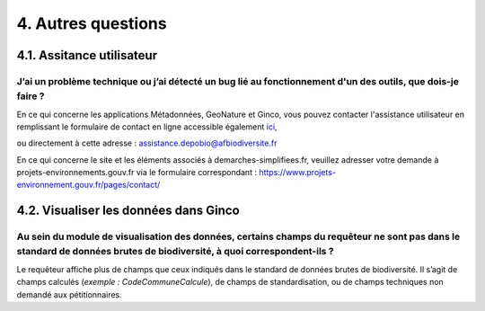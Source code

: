 .. 4. Autres questions

4. Autres questions
===================
 
4.1. Assitance utilisateur
--------------------------

J’ai un problème technique ou j’ai détecté un bug lié au fonctionnement d'un des outils, que dois-je faire ? 
^^^^^^^^^^^^^^^^^^^^^^^^^^^^^^^^^^^^^^^^^^^^^^^^^^^^^^^^^^^^^^^^^^^^^^^^^^^^^^^^^^^^^^^^^^^^^^^^^^^^^^^^^^^^

En ce qui concerne les applications Métadonnées, GeoNature et Ginco, vous pouvez contacter l'assistance utilisateur en remplissant le formulaire de contact en ligne accessible également `ici <https://depot-legal-biodiversite.naturefrance.fr/versement/contact>`_,

ou directement à cette adresse : assistance.depobio@afbiodiversite.fr

En ce qui concerne le site et les éléments associés à demarches-simplifiees.fr, veuillez adresser votre demande à projets-environnements.gouv.fr via le formulaire correspondant : https://www.projets-environnement.gouv.fr/pages/contact/

4.2. Visualiser les données dans Ginco
--------------------------------------

Au sein du module de visualisation des données, certains champs du requêteur ne sont pas dans le standard de données brutes de biodiversité, à quoi correspondent-ils ?
^^^^^^^^^^^^^^^^^^^^^^^^^^^^^^^^^^^^^^^^^^^^^^^^^^^^^^^^^^^^^^^^^^^^^^^^^^^^^^^^^^^^^^^^^^^^^^^^^^^^^^^^^^^^^^^^^^^^^^^^^^^^^^^^^^^^^^^^^^^^^^^^^^^^^^^^^^^^^^^^^^^^^^^

Le requêteur affiche plus de champs que ceux indiqués dans le standard de données brutes de biodiversité. Il s’agit de champs calculés (*exemple : CodeCommuneCalcule*), de champs de standardisation, ou de champs techniques non demandé aux pétitionnaires. 
